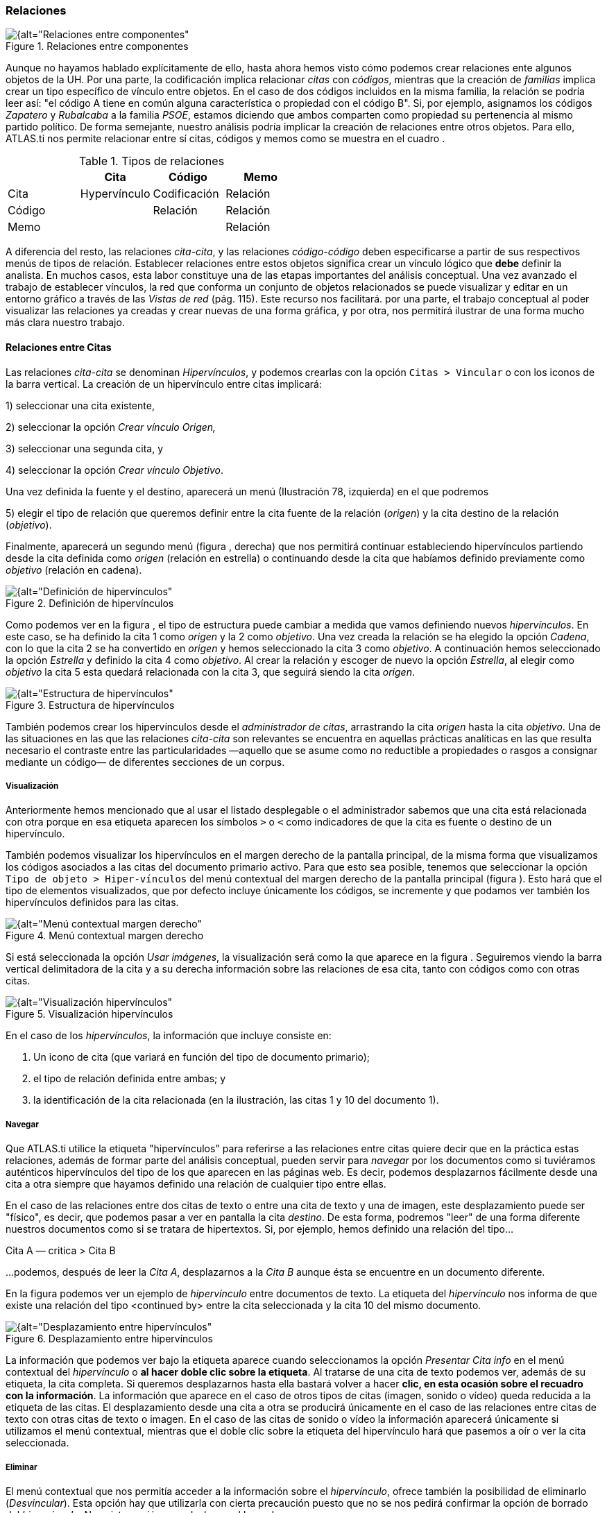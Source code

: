 [[relaciones]]
=== Relaciones

[[img-relaciones-componentes, Relaciones entre componentes]]
.Relaciones entre componentes
image::images/image-093.png[{alt="Relaciones entre componentes", float="right", align="center"]

Aunque no hayamos hablado explícitamente de ello, hasta ahora hemos visto cómo podemos crear relaciones ente algunos objetos de la UH. Por una parte, la codificación implica relacionar _citas_ con __códigos__, mientras que la creación de _familias_ implica crear un tipo específico de vínculo entre objetos. En el caso de dos códigos incluidos en la misma familia, la relación se podría leer así: "el código A tiene en común alguna característica o propiedad con el código B". Si, por ejemplo, asignamos los códigos _Zapatero_ y _Rubalcaba_ a la familia __PSOE__, estamos diciendo que ambos comparten como propiedad su pertenencia al mismo partido político. De forma semejante, nuestro análisis podría implicar la creación de relaciones entre otros objetos. Para ello, ATLAS.ti nos permite relacionar entre sí citas, códigos y memos como se muestra en el cuadro .

[[tab-tipos-relaciones, Tipos de relaciones]]
.Tipos de relaciones
[cols=",,,",options="header",]
|==========================================
| |Cita |Código |Memo
|Cita |Hypervínculo |Codificación |Relación
|Código | |Relación |Relación
|Memo | | |Relación
|==========================================


A diferencia del resto, las relaciones __cita-cita__, y las relaciones _código-código_ deben especificarse a partir de sus respectivos menús de tipos de relación. Establecer relaciones entre estos objetos significa crear un vínculo lógico que *debe* definir la analista. En muchos casos, esta labor constituye una de las etapas importantes del análisis conceptual. Una vez avanzado el trabajo de establecer vínculos, la red que conforma un conjunto de objetos relacionados se puede visualizar y editar en un entorno gráfico a través de las _Vistas de red_ (pág. 115). Este recurso nos facilitará. por una parte, el trabajo conceptual al poder visualizar las relaciones ya creadas y crear nuevas de una forma gráfica, y por otra, nos permitirá ilustrar de una forma mucho más clara nuestro trabajo.

[[relaciones-entre-citas]]
==== Relaciones entre Citas

Las relaciones _cita-cita_ se denominan __Hipervínculos__, y podemos crearlas con la opción `Citas > Vincular` o con los iconos de la barra vertical. La creación de un hipervínculo entre citas implicará:

1) seleccionar una cita existente,

2) seleccionar la opción _Crear vínculo Origen,_

3) seleccionar una segunda cita, y

4) seleccionar la opción __Crear vínculo Objetivo__. +

Una vez definida la fuente y el destino, aparecerá un menú (Ilustración 78, izquierda) en el que podremos +

5) elegir el tipo de relación que queremos definir entre la cita fuente de la relación (__origen__) y la cita destino de la relación (__objetivo__).

Finalmente, aparecerá un segundo menú (figura , derecha) que nos permitirá continuar estableciendo hipervínculos partiendo desde la cita definida como _origen_ (relación en estrella) o continuando desde la cita que habíamos definido previamente como _objetivo_ (relación en cadena).

[[img-definicion-hipervinculos, Definición de hipervínculos]]
.Definición de hipervínculos
image::images/image-097.png[{alt="Definición de hipervínculos", float="right", align="center"]

Como podemos ver en la figura , el tipo de estructura puede cambiar a medida que vamos definiendo nuevos __hipervínculos__. En este caso, se ha definido la cita 1 como _origen_ y la 2 como __objetivo__. Una vez creada la relación se ha elegido la opción __Cadena__, con lo que la cita 2 se ha convertido en _origen_ y hemos seleccionado la cita 3 como __objetivo__. A continuación hemos seleccionado la opción _Estrella_ y definido la cita 4 como __objetivo__. Al crear la relación y escoger de nuevo la opción __Estrella__, al elegir como _objetivo_ la cita 5 esta quedará relacionada con la cita 3, que seguirá siendo la cita __origen__.

[[img-estructura-hipervinculos, Estructura de hipervínculos]]
.Estructura de hipervínculos
image::images/image-098.png[{alt="Estructura de hipervínculos", float="right", align="center"]

También podemos crear los hipervínculos desde el __administrador de citas__, arrastrando la cita _origen_ hasta la cita __objetivo__. Una de las situaciones en las que las relaciones _cita-cita_ son relevantes se encuentra en aquellas prácticas analíticas en las que resulta necesario el contraste entre las particularidades —aquello que se asume como no reductible a propiedades o rasgos a consignar mediante un código— de diferentes secciones de un corpus.

[[visualizacion]]
===== Visualización

Anteriormente hemos mencionado que al usar el listado desplegable o el administrador sabemos que una cita está relacionada con otra porque en esa etiqueta aparecen los símbolos `>` o `<` como indicadores de que la cita es fuente o destino de un hipervínculo.

También podemos visualizar los hipervínculos en el margen derecho de la pantalla principal, de la misma forma que visualizamos los códigos asociados a las citas del documento primario activo. Para que esto sea posible, tenemos que seleccionar la opción `Tipo de objeto > Hiper-vínculos` del menú contextual del margen derecho de la pantalla principal (figura ). Esto hará que el tipo de elementos visualizados, que por defecto incluye únicamente los códigos, se incremente y que podamos ver también los hipervínculos definidos para las citas.

[[img-menu-contextual-margen, Menú contextual margen derecho]]
.Menú contextual margen derecho
image::images/image-099.png[{alt="Menú contextual margen derecho", float="right", align="center"]

Si está seleccionada la opción __Usar imágenes__, la visualización será como la que aparece en la figura . Seguiremos viendo la barra vertical delimitadora de la cita y a su derecha información sobre las relaciones de esa cita, tanto con códigos como con otras citas.

[[img-visualizacion-hipervinculos, Visualización hipervínculos]]
.Visualización hipervínculos
image::images/image-100.png[{alt="Visualización hipervínculos", float="right", align="center"]

En el caso de los __hipervínculos__, la información que incluye consiste en:

1.  Un icono de cita (que variará en función del tipo de documento primario);
2.  el tipo de relación definida entre ambas; y
3.  la identificación de la cita relacionada (en la ilustración, las citas 1 y 10 del documento 1).

[[navegar]]
===== Navegar

Que ATLAS.ti utilice la etiqueta "hipervínculos" para referirse a las relaciones entre citas quiere decir que en la práctica estas relaciones, además de formar parte del análisis conceptual, pueden servir para _navegar_ por los documentos como si tuviéramos auténticos hipervínculos del tipo de los que aparecen en las páginas web. Es decir, podemos desplazarnos fácilmente desde una cita a otra siempre que hayamos definido una relación de cualquier tipo entre ellas.

En el caso de las relaciones entre dos citas de texto o entre una cita de texto y una de imagen, este desplazamiento puede ser "físico", es decir, que podemos pasar a ver en pantalla la cita __destino__. De esta forma, podremos "leer" de una forma diferente nuestros documentos como si se tratara de hipertextos. Si, por ejemplo, hemos definido una relación del tipo...

Cita A ― critica > Cita B

…podemos, después de leer la __Cita A__, desplazarnos a la _Cita B_ aunque ésta se encuentre en un documento diferente.

En la figura podemos ver un ejemplo de _hipervínculo_ entre documentos de texto. La etiqueta del _hipervínculo_ nos informa de que existe una relación del tipo <continued by> entre la cita seleccionada y la cita 10 del mismo documento.

[[img-desplazamiento-entre-hipervinculos, Desplazamiento entre hipervínculos]]
.Desplazamiento entre hipervínculos
image::images/image-101.png[{alt="Desplazamiento entre hipervínculos", float="right", align="center"]

La información que podemos ver bajo la etiqueta aparece cuando seleccionamos la opción _Presentar Cita info_ en el menú contextual del _hipervínculo_ o **al hacer doble clic sobre la etiqueta**. Al tratarse de una cita de texto podemos ver, además de su etiqueta, la cita completa. Si queremos desplazarnos hasta ella bastará volver a hacer **clic, en esta ocasión sobre el recuadro con la información**. La información que aparece en el caso de otros tipos de citas (imagen, sonido o vídeo) queda reducida a la etiqueta de las citas. El desplazamiento desde una cita a otra se producirá únicamente en el caso de las relaciones entre citas de texto con otras citas de texto o imagen. En el caso de las citas de sonido o vídeo la información aparecerá únicamente si utilizamos el menú contextual, mientras que el doble clic sobre la etiqueta del hipervínculo hará que pasemos a oír o ver la cita seleccionada.

[[eliminar]]
===== Eliminar

El menú contextual que nos permitía acceder a la información sobre el __hipervínculo__, ofrece también la posibilidad de eliminarlo (__Desvincular__). Esta opción hay que utilizarla con cierta precaución puesto que no se nos pedirá confirmar la opción de borrado del __hipervínculo__. No existe opción para deshacer el borrado.

[[relaciones-entre-codigos]]
==== Relaciones entre Códigos

Las relaciones entre códigos siguen los mismos principios que las relaciones entre citas. La creación de estas relaciones está disponible mediante el menú `Códigos > Vincular código a:` (figura ).

[[img-menu-vincular-codigos, Menú vincular códigos]]
.Menú vincular códigos
image::images/image-102.png[{alt="Menú vincular códigos", float="right", align="center"]

Al seleccionar esta opción se nos ofrecerán tres tipos posibles de vinculación: con citas, con códigos y con memos. La primera de ellas sería una nueva forma de codificación en la que, en este caso, nos aparecería una ventana con la lista de citas disponibles y podríamos seleccionar las que quisiéramos relacionar con el código seleccionado.footnote:[Este procedimiento sería similar al de codificación por lista, con la diferencia de que en un caso nos aparece una lista de códigos para relacionar con la cita seleccionada y en otro una lista de citas para relacionar con el código seleccionado.] Por lo que respecta a las relaciones con los memos, las desarrollaremos en el siguiente apartado (pág. 108). Para definir las relaciones entre códigos seguiremos un procedimiento similar al de la definición de __hiperlinks__:

1. seleccionar el código que queremos definir como origen de la relación,

2. seleccionar en el menú la opción `Vincular código a: > Códigos`,

3. escoger el/los códigos _destino_ de entre la lista de códigos que aparecerán en una ventana, y

4. seleccionar el tipo de relación que deseamos.

Como vemos en la figura , otra diferencia con respecto a los _hiperlinks_ es en cuanto a los tipos de relaciones definidas por defecto. Como en el caso de los hiperlinks, podemos optar por añadir nuevas relaciones que se ajusten más a nuestras necesidades o modificar las características de alguno de los tipos existentes (ver Editar relaciones, pág. 109).

[[img-tipos-relaciones-codigos, Tipos de relaciones entre códigos]]
.Tipos de relaciones entre códigos
image::images/image-103.png[{alt="Tipos de relaciones entre códigos", float="right", align="center"]

[[como-funcionan]]
===== Cómo funcionan

Como comentábamos anteriormente, de la misma forma que podemos considerar a las familias como una forma de agrupación del tipo “A _es un_ X”, (donde _*A*_ puede ser un código, un documento o una anotación y _*X*_ una categoría genérica), otra estrategia de agrupación, en el caso de los códigos, sería utilizar la relación _is a_ para vincular códigos que hacen referencia a conceptos de carácter específico con otro código, que puede ser un código libre, más general o abstracto. Aunque ATLAS.ti no ofrece la posibilidad de crear jerarquías de códigos a partir de la definición de niveles como propiedad adscrita a los propios códigos, podemos construir organizaciones jerárquicas a partir del establecimiento de relaciones asimétricas entre códigos. Por ejemplo, si anteriormente hemos creado una familia de códigos _Evasion_ para agrupar los códigos que hacen referencia a los diferentes niveles de evasión, otra posible estrategia sería la de crear un nuevo código (insistimos, nuevo código, no una familia) _Evasion_ con el que, usando el conector _es un,_ podemos relacionar los códigos __EvFul__, __EvMedium__, _EvSubstantial_ y __EvSubtil__, utilizando el tipo de relación __is a__.

Podemos, por lo tanto, utilizar dos estrategias diferentes para “agrupar” códigos, mediante la creación de familias o mediante la creación de relaciones entre códigos. Ante la pregunta sobre cuál de las dos estrategias es recomendable, la respuesta es que ambas, puesto que nada impide que tengamos tanto la familia de códigos _Evasion_ como el código _Evasion_ (con sus relaciones). La diferencia básica entre estas estrategias consiste en que en la segunda, al disponer de un código _Evasion_ podríamos establecer nuevas relaciones entre este código y otros, algo que no podemos hacer en el caso de las familias, puesto que **no se pueden establecer relaciones entre familias y otros componentes**.

Una forma de constatar que las estrategias no son excluyentes es que el programa nos ofrece la posibilidad de crear relaciones entre códigos a partir de una familia existente (sólo para el tipo de relación “is a”). Una vez creada una familia de códigos, hay que acceder al _administrador_ de familias de códigos y hacer clic con el botón derecho del ratón sobre el nombre de la familia con la que queramos trabajar. En el menú contextual que nos aparecerá, seleccionaremos la opción __Crear red__. Nos aparecerá entonces una ventana en la que se nos informará de la creación de un nuevo código con el mismo nombre que la familia, al que estarán vinculados los códigos que forman parte de la familia.

[[img-relaciones-desde-familias, Crear relaciones desde familia]]
.Crear relaciones desde familia
image::images/image-104.png[{alt="Crear relaciones desde familia", float="right", align="center"]

Hasta el momento, hemos podido visualizar en el margen derecho todos los elementos que hemos ido creando, algo que no es posible con las relaciones entre códigos. El único cambio apreciable lo encontramos en el __administrador de códigos__. En la columna _Densidad,_ nos informará del número de relaciones de cada código con otros códigos. En este caso, el código _Evasion_ tendrá una _densidad_ de 4, al estar relacionado con los códigos referentes a las cuatro modalidades de evasión, mientras que los códigos relativos a las modalidades tendrían cada uno una _densidad_ de 1.

El modelo con el que hemos venido trabajando Rasiah (2010) es más complejo de lo expuesto hasta el momento, puesto que realiza una categorización del tipo de respuestas de las que la _evasión_ es sólo una de ellas. Podríamos por lo tanto reproducir el conjunto del modelo (figura ) mediante el establecimiento de nuevas relaciones. Al mismo nivel que la rama _Evasion_ encontramos _Answer_ e __Intermediate Response__, así que procederemos a crear los códigos correspondientes_._ Además, en el caso de _Answer_ existen dos niveles, _Direct_ e _Indirect,_ por lo que crearemos también los códigos _Ans Direct_ y _Ans Indirect_ y volveremos a crear relaciones del tipo _is a_ entre _Answer_ y estos últimos códigos.

[[img-marco-analitico-evasion, Marco analítico para el estudio de la evasión (Rasiah, 2010, p. 667)]]
.Marco analítico para el estudio de la evasión (Rasiah, 2010, p. 667)
image::images/image-105.png[{alt="Marco analítico para el estudio de la evasión (Rasiah, 2010, p. 667)", float="right", align="center"]

El siguiente nivel del modelo diferencia tres tipos de preguntas, las de tipo Sí/no, las de tipo Wh (cuándo, cómo, porqué) y las de tipo disyuntivo. Una vez creados los códigos (__Q Y/N, Q Wh__ y __Q Disjunctive__) correspondientes, volvemos a crear relaciones, aunque en este caso seleccionaremos el tipo de relación __is cause of__, es decir, crearemos la relación _Answer_ __is cause of Q Y/N__; __Answer is cause of Q Wh__, y así sucesivamente.

Para finalizar, volveremos a crear relaciones del tipo _Is a_ entre los últimos códigos creados y el nuevo código __Question Type__.

Podemos visualizar de nuevo el resultado del conjunto de relaciones seleccionando el código _Question Type_ y utilizando la herramienta `Códigos > Miscelánea >Árbol de códigos` (figura ).

[[img-arbol-codigos, Árbol de códigos]]
.Árbol de códigos
image::images/image-106.png[{alt="Árbol de códigos", float="right", align="center"]

[[relaciones-con-memos]]
==== Relaciones con Memos

Los _Memos_ son el último de los objetos con el que podemos crear relaciones. Los _memos_ pueden relacionarse con citas, con códigos y con otros memos. Para la creación de las relaciones basta con seleccionar un memo, hacer clic con el botón derecho y en el menú contextual seleccionar la opción _Vincular memo a:_ y escoger el tipo de elemento con el que la queremos relacionar. Esta opción también está disponible desde el menú _Memos._ Igual que en los casos anteriores aparecerá una ventana con una lista de objetos en la que podremos seleccionar aquel o aquellos con los que queremos establecer la relación (figura , derecha).

[[img-vincular-memos, Vincular Memos]]
.Vincular Memos
image::images/image-107.png[{alt="Vincular Memos", float="right", align="center"]

Mientras que al establecer relaciones entre citas (__hipervínculos__) o entre códigos el paso siguiente era definir el tipo de relación, esto no es posible en el caso de las anotaciones. Dicho de otro modo se trata de relaciones genéricas, cuyo tipo o naturaleza no puede especificarse como información asociada al vínculo. De cualquier modo, siempre es posible decir algo acerca de las relaciones en el contenido del propio _Memo_ si así fuera necesario.

[[editar-relaciones]]
==== Editar relaciones

Como hemos visto, en el momento de escoger el tipo de relación (tanto entre citas como entre códigos), una de las opciones que se nos ofrece es acceder al __editor de relaciones__, es decir, abrir una ventana de edición en la que podremos modificar las características de las relaciones existentes y crear nuevos tipos de relaciones que se ajusten a nuestras necesidades. También podemos acceder a la opción de edición de las relaciones, tanto entre citas como entre códigos, desde el menú `Redes > Editar relaciones`.

En la ventana _Editor de relaciones_ (figura ), encontramos (1) una lista de los tipos de relaciones definidos y (2 a 5) sus características. La mayoría de las características afectan a la forma en que se presentará la relación en las redes). En (2) podemos cambiar, junto al identificador de la relación, las etiquetas de la relación, que son desplegadas en el menú de selección de tipos de relación y en las vistas de red, así como el texto que aparecerá en la barra de estado de las redes al seleccionar una relación. También podemos (3) cambiar características de la línea que representa la relación, como su color, grosor o tipo de trazo, (4) la dirección en que se representará por defecto la relación en las representaciones gráficas y (5) la propiedad formal del tipo de relación, que puede ser simétrica, asimétrica o transitiva. En el caso de las relaciones entre códigos es importante ser cauteloso con la propiedad formal que se defina para cada tipo de relación, puesto que puede afectar a los resultados que obtengamos al utilizar una de las herramientas más potentes de Atlas, la _Herramienta de consulta_ (ver pág. 147). También es posible añadir o editar un comentario para la relación (6).

[[img-editor-relaciones, Editor de relaciones]]
.Editor de relaciones
image::images/image-109.png[{alt="Editor de relaciones", float="right", align="center"]

Si en vez de modificar las relaciones existentes queremos crear alguna nueva, tendremos que utilizar la opción `Edición > Nueva Relación`, y definir cada uno de los parámetros anteriores.

Una de las modificaciones que podemos realizar a las relaciones definidas por defecto, puede ser la de la etiqueta de representación en las _redes_ (__Etiqueta 1__, _Etiqueta 2_ y __Texto del menú__). Como hemos visto anteriormente, los símbolos definidos por defecto no son excesivamente ilustrativos del tipo de relación que representan. Este inconveniente puede solventarse, cuando estamos trabajando en una __Red__, por la información adicional que se ofrece en la barra de estado; sin embargo, si la imprimimos como una forma de ilustrar nuestro análisis, será difícil para los lectores interpretar el significado de símbolos como `->|` (critica), `:>` (discute), etc. Sugerimos, por lo tanto, modificar esos símbolos por etiquetas realmente ilustrativas como "critica", "discute", etc. Además, podemos aprovechar la posibilidad que nos ofrece el programa de intercambiar (en las __Redes__) entre la presentación de _Etiqueta 1,_ _Etiqueta 2_ y __Texto del menú__, lo que nos permitiría, por ejemplo, definir cada una de las etiqueta en diferentes idiomas y utilizar posteriormente uno u otro conjunto en función de las necesidades. En las tablas Tabla y Tabla presentamos una propuesta de estructuración de las etiquetas para _hipervínculos_ y para __códigos__, respectivamente.

[[tab-etiquetas-hipervinculos, Etiquetas de hipervínculos]]
.Etiquetas de hipervínculos
[cols=",,,",options="header",]
|============================================
|ID |Etiqueta 1 |Etiqueta 2 |Etiqueta de menú
|CONTINUE |Continuada por |cont |continued by
|CONTRA |Contradice |CO |contradicts
|CRIT |Critica |crit |criticizes
|DISC |Discute |disc |discuss
|EXPANDS |Expande |?? |expands
|EXPL |Explica |expl |explains
|JUST |Justifica |just |justifies
|SUPP |Apoya |supp |supports
|============================================

[[tab-etiquetas-relaciones-codigos, Etiquetas de relaciones entre códigos]]
.Etiquetas de relaciones entre códigos
[cols=",,,",options="header",]
|============================================
|ID |Etiqueta 1 |Etiqueta 2 |Etiqueta de menú
|ASSO |Asociado |R |is associated with
|BTP |Es parte de |G |is part of
|CAUSA |Es causa de |N |is cuase of
|CONTRA |Contradice |A |contradicts
|ISA |Es un |O |is a
|NONAME | | |noname
|PROP |Es propiedad de |P |is property of
|============================================

Cada vez que realicemos una modificación a alguna de las relaciones existentes, el programa pedirá confirmación de si queremos conservar los cambios. Sin embargo, hay que tener presente que dichos cambios afectarán única y exclusivamente a la UH activa, es decir, que no estarán accesibles para otras UHs a no ser que previamente los guardemos en un fichero externo a la Unidad Hermenéutica. Para ello, en el editor de relaciones utilizaremos la opción `Archivo > Guardar relaciones`.

En el caso de las relaciones entre citas—_hipervínculos—_el programa nos sugerirá guardar los cambios con el nombre de archivo __default.hyp__, mientras que en el caso de las relaciones entre códigos el nombre de archivo sugerido será __default.rel__. En ambos casos la ruta en la que se sugiere guardar los archivos es la siguiente:

...\usuario\Datos de programa\Scientific Software\ATLASti\

Por supuesto es posible dar un nombre y una dirección de archivo diferentes. En ese caso, cuando quisiéramos utilizar la lista de relaciones definida en ese archivo tendríamos, previamente que activarla con la opción `Archivo > Cargar relaciones`, desde la misma ventana de edición de relaciones. XXX

[[administrador-de-relaciones]]
==== Administrador de relaciones

Hemos señalado que una de las formas de visualizar las relaciones entre códigos es mediante la herramienta _Árbol de códigos_ pero no disponemos de una herramienta similar para la visualización de los hipervínculos. Aún así, podemos visualizar en conjunto los hipervínculos y las relaciones entre códigos que hemos creado con los administradores de relaciones: _Administrador de hipervínculos_ y __Administrador de vínculos de códigos__. Podemos acceder a ambos desde el menú _Redes._ Esta opción no existe para las relaciones entre anotaciones y otros elementos.

En ambos casos se abrirá una ventana como la que aparece en la figura , que permitirá una cómoda visualización de las relaciones definidas en nuestra UH. Como podemos observar, entre la información que nos muestra podemos ver el código fuente, el tipo de relación, y el código destino. Mediante la barra de menús (__Vínculos códigos__) o mediante el menú contextual, podemos acceder a algunas opciones de edición de la relación, como por ejemplo cambiar la dirección de la misma (__Voltear vínculo)__ o incluso cambiar el tipo de relación (__Cambiar relación__).

[[img-administrador-relaciones, Administrador de relaciones]]
.Administrador de relaciones
image::images/image-110.png[{alt="Administrador de relaciones", float="right", align="center"]

[[atajos-de-creacion-de-relaciones]]
====Atajos de creación de relaciones

Además de la “mecánica” de creación que hemos explicado, existen otras formas de crear las relaciones que quizás puedan ser más rápidas o cómodas para algunas personas. Por ejemplo, podemos crear hipervínculos desde el _administrador de citas_ seleccionando una cita y arrastrándola hasta otra. Este mismo sistema de arrastre podemos utilizarlo para arrastrar, en el margen derecho de la pantalla, la barra identificadora de cita hasta otra barra identificadora. Evidentemente ambos sistemas serán prácticos cuando las citas que queremos relacionar estén cercanas. Si no lo están, otra forma de relacionar arrastrando es seleccionando una cita en el administrador de citas y arrastrándola hasta la barra identificadora del margen derecho (o viceversa). En el caso de los códigos también podemos relacionarlos entre sí arrastrando un código sobre otro en el __administrador de códigos__.

[[img-relacionar-arrastrando, Relacionar arrastrando]]
.Relacionar arrastrando
image::images/image-111.png[{alt="Relacionar arrastrando", float="right", align="center"]

Otra de las formas que pueden ser prácticas consiste en utilizar los _navegadores de elementos_ que podemos activar en el margen izquierdo de la pantalla principal. Recordemos que los navegadores del margen izquierdo permiten visualizar los objetos principales de la UH: DPs, citas, códigos, memos y vistas de red. En la Ilustración ofrecemos un ejemplo de su utilización, en el que se está arrastrando un código desde el _navegador_ del margen izquierdo hasta el __administrador de códigos__. Por supuesto se pueden utilizar otras combinaciones, pero esas tendrás que encontrarlas en el uso.
